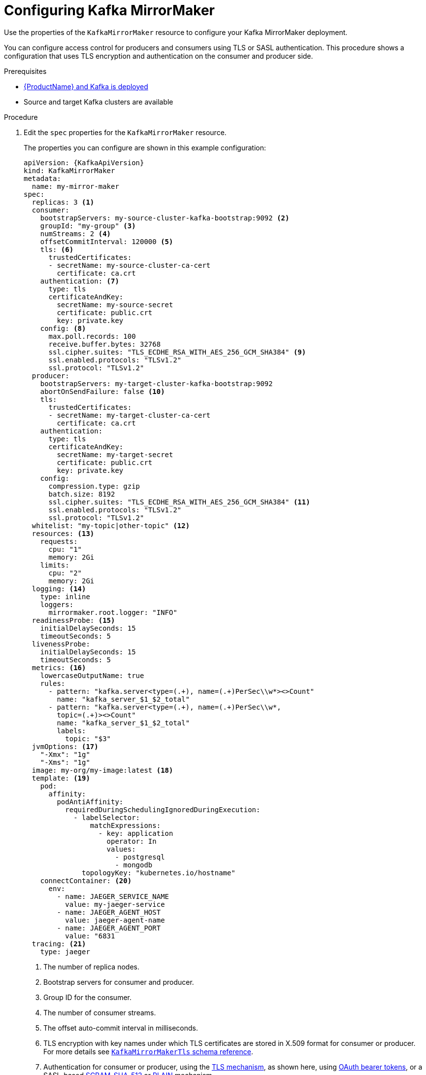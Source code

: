 // Module included in the following assemblies:
//
// assembly-deployment-configuration-kafka-mirror-maker.adoc

[id='configuring-kafka-mirror-maker-{context}']
= Configuring Kafka MirrorMaker

Use the properties of the `KafkaMirrorMaker` resource to configure your Kafka MirrorMaker deployment.

You can configure access control for producers and consumers using TLS or SASL authentication.
This procedure shows a configuration that uses TLS encryption and authentication on the consumer and producer side.

.Prerequisites

* xref:cluster-operator-str[{ProductName} and Kafka is deployed]
* Source and target Kafka clusters are available

.Procedure

. Edit the `spec` properties for the `KafkaMirrorMaker` resource.
+
The properties you can configure are shown in this example configuration:
+
[source,yaml,subs="+quotes,attributes"]
----
apiVersion: {KafkaApiVersion}
kind: KafkaMirrorMaker
metadata:
  name: my-mirror-maker
spec:
  replicas: 3 <1>
  consumer:
    bootstrapServers: my-source-cluster-kafka-bootstrap:9092 <2>
    groupId: "my-group" <3>
    numStreams: 2 <4>
    offsetCommitInterval: 120000 <5>
    tls: <6>
      trustedCertificates:
      - secretName: my-source-cluster-ca-cert
        certificate: ca.crt
    authentication: <7>
      type: tls
      certificateAndKey:
        secretName: my-source-secret
        certificate: public.crt
        key: private.key
    config: <8>
      max.poll.records: 100
      receive.buffer.bytes: 32768
      ssl.cipher.suites: "TLS_ECDHE_RSA_WITH_AES_256_GCM_SHA384" <9>
      ssl.enabled.protocols: "TLSv1.2"
      ssl.protocol: "TLSv1.2"
  producer:
    bootstrapServers: my-target-cluster-kafka-bootstrap:9092
    abortOnSendFailure: false <10>
    tls:
      trustedCertificates:
      - secretName: my-target-cluster-ca-cert
        certificate: ca.crt
    authentication:
      type: tls
      certificateAndKey:
        secretName: my-target-secret
        certificate: public.crt
        key: private.key
    config:
      compression.type: gzip
      batch.size: 8192
      ssl.cipher.suites: "TLS_ECDHE_RSA_WITH_AES_256_GCM_SHA384" <11>
      ssl.enabled.protocols: "TLSv1.2"
      ssl.protocol: "TLSv1.2"
  whitelist: "my-topic|other-topic" <12>
  resources: <13>
    requests:
      cpu: "1"
      memory: 2Gi
    limits:
      cpu: "2"
      memory: 2Gi
  logging: <14>
    type: inline
    loggers:
      mirrormaker.root.logger: "INFO"
  readinessProbe: <15>
    initialDelaySeconds: 15
    timeoutSeconds: 5
  livenessProbe:
    initialDelaySeconds: 15
    timeoutSeconds: 5
  metrics: <16>
    lowercaseOutputName: true
    rules:
      - pattern: "kafka.server<type=(.+), name=(.+)PerSec\\w*><>Count"
        name: "kafka_server_$1_$2_total"
      - pattern: "kafka.server<type=(.+), name=(.+)PerSec\\w*,
        topic=(.+)><>Count"
        name: "kafka_server_$1_$2_total"
        labels:
          topic: "$3"
  jvmOptions: <17>
    "-Xmx": "1g"
    "-Xms": "1g"
  image: my-org/my-image:latest <18>
  template: <19>
    pod:
      affinity:
        podAntiAffinity:
          requiredDuringSchedulingIgnoredDuringExecution:
            - labelSelector:
                matchExpressions:
                  - key: application
                    operator: In
                    values:
                      - postgresql
                      - mongodb
              topologyKey: "kubernetes.io/hostname"
    connectContainer: <20>
      env:
        - name: JAEGER_SERVICE_NAME
          value: my-jaeger-service
        - name: JAEGER_AGENT_HOST
          value: jaeger-agent-name
        - name: JAEGER_AGENT_PORT
          value: "6831
  tracing: <21>
    type: jaeger
----
<1> The number of replica nodes.
<2> Bootstrap servers for consumer and producer.
<3> Group ID for the consumer.
<4> The number of consumer streams.
<5> The offset auto-commit interval in milliseconds.
<6> TLS encryption with key names under which TLS certificates are stored in X.509 format for consumer or producer. For more details see xref:type-KafkaMirrorMakerTls-reference[`KafkaMirrorMakerTls` schema reference].
<7> Authentication for consumer or producer, using the xref:type-KafkaClientAuthenticationTls-reference[TLS mechanism], as shown here, using xref:type-KafkaClientAuthenticationOAuth-reference[OAuth bearer tokens], or a SASL-based xref:type-KafkaClientAuthenticationScramSha512-reference[SCRAM-SHA-512] or xref:type-KafkaClientAuthenticationPlain-reference[PLAIN] mechanism.
<8> Kafka configuration options for consumer and producer.
<9> xref:type-KafkaMirrorMakerConsumerSpec-reference[SSL properties for external listeners to run with a specific _cipher suite_ for a TLS version].
<10> If set to `true`, Kafka MirrorMaker will exit and the container will restart following a send failure for a message.
<11> xref:type-KafkaMirrorMakerProducerSpec-reference[SSL properties for external listeners to run with a specific _cipher suite_ for a TLS version].
<12> Topics mirrored from source to target Kafka cluster.
<13> Requests for reservation of supported resources, currently `cpu` and `memory`, and limits to specify the maximum resources that can be consumed.
<14> Specified loggers and log levels added directly (`inline`) or indirectly (`external`) through a ConfigMap. A custom ConfigMap must be placed under the `log4j.properties` or `log4j2.properties` key. MirrorMaker has a single logger called `mirrormaker.root.logger`. You can set the log level to INFO, ERROR, WARN, TRACE, DEBUG, FATAL or OFF.
<15> Healthchecks to know when to restart a container (liveness) and when a container can accept traffic (readiness).
<16> Prometheus metrics, which are enabled with configuration for the Prometheus JMX exporter in this example. You can enable metrics without further configuration using `metrics: {}`.
<17> JVM configuration options to optimize performance for the Virtual Machine (VM) running Kafka MirrorMaker.
<18> ADVANCED OPTION: Container image configuration, which is xref:con-configuring-container-images-{context}[recommended only in special situations].
<19> xref:assembly-customizing-deployments-str[Template customization]. Here a pod is scheduled based with anti-affinity, so the pod is not scheduled on nodes with the same hostname.
<20> Environment variables are also xref:ref-tracing-environment-variables-{context}[set for distributed tracing using Jaeger].
<21> xref:assembly-distributed-tracing-str[Distributed tracing is enabled for Jaeger].
+
WARNING: With the `abortOnSendFailure` property set to `false`, the producer attempts to send the next message in a topic. The original message might be lost, as there is no attempt to resend a failed message.

. Create or update the resource:
+
[source,shell,subs=+quotes]
kubectl apply -f _<your-file>_
